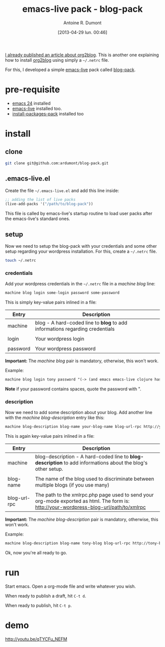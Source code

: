 #+LAYOUT: post
#+DATE: [2013-04-29 lun. 00:46]
#+TITLE: emacs-live pack - blog-pack
#+AUTHOR: Antoine R. Dumont
#+OPTIONS:
#+CATEGORIES: org-mode, emacs, wordpress, blog, org2blog, tools, blog-pack, emacs-live
#+DESCRIPTION: emacs-live pack about org2blog - blog-pack
#+STARTUP: indent

[[http://ardumont.github.io/blogging-with-org-mode-and-org2blog][I already published an article about org2blog]].
This is another one explaining how to install [[https://github.com/punchagan/org2blog][org2blog]] using simply a =~/.netrc= file.

For this, I developed a simple [[https://github.com/overtone/emacs-live][emacs-live]] pack called [[https://github.com/ardumont/blog-pack][blog-pack]].

* pre-requisite
- [[https://www.gnu.org/software/emacs/][emacs 24]] installed
- [[https://github.com/overtone/emacs-live][emacs-live]] installed too.
- [[https://github.com/ardumont/install-packages-pack][install-packages-pack]] installed too

* install
** clone

#+begin_src sh
git clone git@github.com:ardumont/blog-pack.git
#+end_src

** .emacs-live.el

Create the file =~/.emacs-live.el= and add this line inside:
#+begin_src emacs-lisp
;; adding the list of live packs
(live-add-packs '("/path/to/blog-pack"))
#+end_src

This file is called by emacs-live's startup routine to load user packs after the emacs-live's standard ones.

** setup

Now we need to setup the blog-pack with your credentials and some other setup regarding your wordpress installation.
For this, create a =~/.netrc= file.

#+begin_src sh
touch ~/.netrc
#+end_src

*** credentials

Add your wordpress credentials in the =~/.netrc= file in a /machine blog/ line:

#+begin_src txt
machine blog login some-login password some-password
#+end_src

This is simply key-value pairs inlined in a file:

|----------+------------------------------------------------------------------------------|
| Entry    | Description                                                                  |
|----------+------------------------------------------------------------------------------|
| machine  | blog - A hard-coded line to *blog* to add informations regarding credentials |
|          |                                                                              |
| login    | Your wordpress login                                                         |
|          |                                                                              |
| password | Your wordpress password                                                      |
|----------+------------------------------------------------------------------------------|

*Important:* The /machine blog/ pair is mandatory, otherwise, this won't work.

Example:

#+begin_src txt
machine blog login tony password "(-> (and emacs emacs-live clojure haskell) rock hard)"
#+end_src

*Note* if your password contains spaces, quote the password with ".

*** description

Now we need to add some description about your blog.
Add another line with the /machine blog-description/ entry like this:

#+begin_src txt
machine blog-description blog-name your-blog-name blog-url-rpc http://your-wordpress-blog-url/path/to/xmlrpc.php
#+end_src

This is again key-value pairs inlined in a file:

|--------------+-----------------------------------------------------------------------------------------------------------------------------------------|
| Entry        | Description                                                                                                                             |
|--------------+-----------------------------------------------------------------------------------------------------------------------------------------|
| machine      | blog-description - A hard-coded line to *blog-description* to add informations about the blog's other setup.                            |
|              |                                                                                                                                         |
| blog-name    | The name of the blog used to discriminate between multiple blogs (if you use many)                                                      |
|              |                                                                                                                                         |
| blog-url-rpc | The path to the xmlrpc.php page used to send your org-mode exported as html. The form is: http://your-wordpress-blog-url/path/to/xmlrpc |
|--------------+-----------------------------------------------------------------------------------------------------------------------------------------|

*Important:* The /machine blog-description/ pair is mandatory, otherwise, this won't work.

Example:
#+begin_src txt
machine blog-description blog-name tony-blog blog-url-rpc http://tony-blog.fr/blog/xmlrpc.php
#+end_src

Ok, now you're all ready to go.

* run

Start emacs.
Open a org-mode file and write whatever you wish.

When ready to publish a draft, hit =C-t d=.

When ready to publish, hit =C-t p=.

* demo
http://youtu.be/qTYCFu_NEFM
